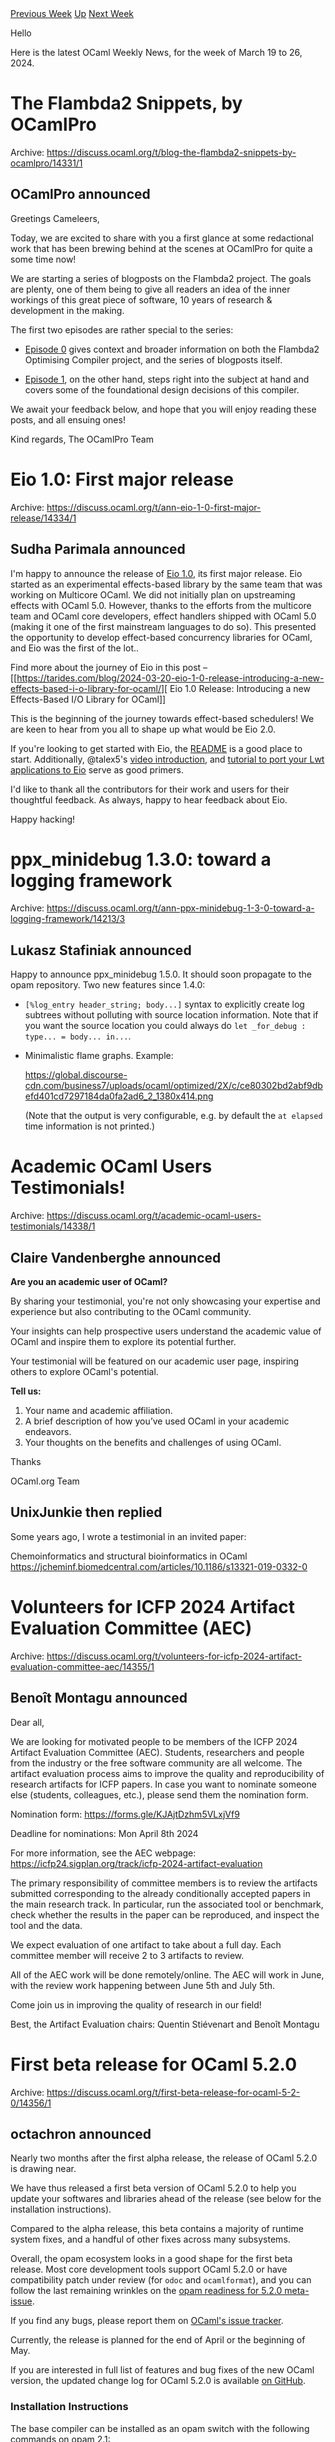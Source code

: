 #+OPTIONS: ^:nil
#+OPTIONS: html-postamble:nil
#+OPTIONS: num:nil
#+OPTIONS: toc:nil
#+OPTIONS: author:nil
#+HTML_HEAD: <style type="text/css">#table-of-contents h2 { display: none } .title { display: none } .authorname { text-align: right }</style>
#+HTML_HEAD: <style type="text/css">.outline-2 {border-top: 1px solid black;}</style>
#+TITLE: OCaml Weekly News
[[https://alan.petitepomme.net/cwn/2024.03.19.html][Previous Week]] [[https://alan.petitepomme.net/cwn/index.html][Up]] [[https://alan.petitepomme.net/cwn/2024.04.02.html][Next Week]]

Hello

Here is the latest OCaml Weekly News, for the week of March 19 to 26, 2024.

#+TOC: headlines 1


* The Flambda2 Snippets, by OCamlPro
:PROPERTIES:
:CUSTOM_ID: 1
:END:
Archive: https://discuss.ocaml.org/t/blog-the-flambda2-snippets-by-ocamlpro/14331/1

** OCamlPro announced


Greetings Cameleers,

Today, we are excited to share with you a first glance at some redactional work
that has been brewing behind at the scenes at OCamlPro for quite a some time
now!

We are starting a series of blogposts on the Flambda2 project. The goals are
plenty, one of them being to give all readers an idea of the inner workings of
this great piece of software, 10 years of research & development in the making.

The first two episodes are rather special to the series:

- [[https://ocamlpro.com/blog/2024_03_18_the_flambda2_snippets_0/][Episode 0]] gives context and broader information on both the Flambda2 Optimising Compiler project, and the series of blogposts itself.

- [[https://ocamlpro.com/blog/2024_03_19_the_flambda2_snippets_1/][Episode 1]], on the other hand, steps right into the subject at hand and covers some of the foundational design decisions of this compiler.

We await your feedback below, and hope that you will enjoy reading these posts, and all ensuing
ones!

Kind regards,
The OCamlPro Team
      



* Eio 1.0: First major release
:PROPERTIES:
:CUSTOM_ID: 2
:END:
Archive: https://discuss.ocaml.org/t/ann-eio-1-0-first-major-release/14334/1

** Sudha Parimala announced


I'm happy to announce the release of [[https://github.com/ocaml-multicore/eio/releases/tag/v1.0][Eio
1.0]], its first major release. Eio
started as an experimental effects-based library by the same team that was working on Multicore
OCaml. We did not initially plan on upstreaming effects with OCaml 5.0. However, thanks to the
efforts from the multicore team and OCaml core developers, effect handlers shipped with OCaml 5.0
(making it one of the first mainstream languages to do so). This presented the opportunity to
develop effect-based concurrency libraries for OCaml, and Eio was the first of the lot..

Find more about the journey of Eio in this post -- [[https://tarides.com/blog/2024-03-20-eio-1-0-release-introducing-a-new-effects-based-i-o-library-for-ocaml/][ Eio 1.0 Release: Introducing a new
Effects-Based I/O Library for
OCaml]]

This is the beginning of the journey towards effect-based schedulers! We are keen to hear from you
all to shape up what would be Eio 2.0.

If you're looking to get started with Eio, the
[[https://github.com/ocaml-multicore/eio/blob/main/README.md][README]] is a good place to start.
Additionally, @talex5's [[https://watch.ocaml.org/w/1k1T919WGXoT4tjnRZEmMd][video introduction]],
and [[https://github.com/ocaml-multicore/icfp-2023-eio-tutorial][tutorial to port your Lwt applications to
Eio]] serve as good primers.

I'd like to thank all the contributors for their work and users for their thoughtful feedback. As
always, happy to hear feedback about Eio.

Happy hacking!
      



* ppx_minidebug 1.3.0: toward a logging framework
:PROPERTIES:
:CUSTOM_ID: 3
:END:
Archive: https://discuss.ocaml.org/t/ann-ppx-minidebug-1-3-0-toward-a-logging-framework/14213/3

** Lukasz Stafiniak announced


Happy to announce ppx_minidebug 1.5.0. It should soon propagate to the opam repository. Two new
features since 1.4.0:
- ~[%log_entry header_string; body...]~ syntax to explicitly create log subtrees without polluting with source location information. Note that if you want the source location you could always do ~let _for_debug : type... = body... in...~.
- Minimalistic flame graphs. Example:

  https://global.discourse-cdn.com/business7/uploads/ocaml/optimized/2X/c/ce80302bd2abf9dbefd401cd7297184da0fa2ad6_2_1380x414.png

  (Note that the output is very configurable, e.g. by default the ~at elapsed~ time information is
  not printed.)
      



* Academic OCaml Users Testimonials!
:PROPERTIES:
:CUSTOM_ID: 4
:END:
Archive: https://discuss.ocaml.org/t/academic-ocaml-users-testimonials/14338/1

** Claire Vandenberghe announced


*Are you an academic user of OCaml?*

By sharing your testimonial, you're not only showcasing your expertise and experience but also
contributing to the OCaml community.

Your insights can help prospective users understand the academic value of OCaml and inspire them
to explore its potential further.

Your testimonial will be featured on our academic user page, inspiring others to explore OCaml's
potential. 

*Tell us:*

1. Your name and academic affiliation.
2. A brief description of how you’ve used OCaml in your academic endeavors.
3. Your thoughts on the benefits and challenges of using OCaml.

Thanks

OCaml.org Team
      

** UnixJunkie then replied


Some years ago, I wrote a testimonial in an invited paper:

Chemoinformatics and structural bioinformatics in OCaml
https://jcheminf.biomedcentral.com/articles/10.1186/s13321-019-0332-0
      



* Volunteers for ICFP 2024 Artifact Evaluation Committee (AEC)
:PROPERTIES:
:CUSTOM_ID: 5
:END:
Archive: https://discuss.ocaml.org/t/volunteers-for-icfp-2024-artifact-evaluation-committee-aec/14355/1

** Benoît Montagu announced


Dear all,

We are looking for motivated people to be members of the ICFP 2024
Artifact Evaluation Committee (AEC). Students, researchers and people
from the industry or the free software community are all welcome. The
artifact evaluation process aims to improve the quality and
reproducibility of research artifacts for ICFP papers. In case you
want to nominate someone else (students, colleagues, etc.), please
send them the nomination form.

Nomination form:
  https://forms.gle/KJAjtDzhm5VLxjVf9

Deadline for nominations:
  Mon April 8th 2024

For more information, see the AEC webpage:
  https://icfp24.sigplan.org/track/icfp-2024-artifact-evaluation

The primary responsibility of committee members is to review the
artifacts submitted corresponding to the already conditionally
accepted papers in the main research track. In particular, run the
associated tool or benchmark, check whether the results in the paper
can be reproduced, and inspect the tool and the data.

We expect evaluation of one artifact to take about a full day. Each
committee member will receive 2 to 3 artifacts to review.

All of the AEC work will be done remotely/online. The AEC will work in
June, with the review work happening between June 5th and July 5th.

Come join us in improving the quality of research in our field!

Best,
the Artifact Evaluation chairs: Quentin Stiévenart and Benoît Montagu
      



* First beta release for OCaml 5.2.0
:PROPERTIES:
:CUSTOM_ID: 6
:END:
Archive: https://discuss.ocaml.org/t/first-beta-release-for-ocaml-5-2-0/14356/1

** octachron announced


Nearly two months after the first alpha release, the release of OCaml 5.2.0 is drawing near.

We have thus released a first beta version of OCaml 5.2.0 to help you update your softwares and
libraries ahead of the release (see below for the installation instructions).

Compared to the alpha release, this beta contains a majority of runtime system fixes, and a
handful of other fixes across many subsystems.

Overall, the opam ecosystem looks in a good shape for the first beta release.
Most core development tools support OCaml 5.2.0 or have compatibility patch under review (for
~odoc~ and ~ocamlformat~), and you can follow the last remaining wrinkles on the
[[https://github.com/ocaml/opam-repository/issues/25182][opam readiness for 5.2.0 meta-issue]].

If you find any bugs, please report them on [[https://github.com/ocaml/ocaml/issues][OCaml's issue
tracker]].

Currently, the release is planned for the end of April or the beginning of May.

If you are interested in full list of features and bug fixes of the new OCaml version, the
updated change log for OCaml 5.2.0 is available [[https://github.com/ocaml/ocaml/blob/5.2/Changes][on
GitHub]].

*** Installation Instructions

The base compiler can be installed as an opam switch with the following commands
on opam 2.1:

#+begin_src shell
opam update
opam switch create 5.2.0~beta1
#+end_src

The source code for the alpha is also available at these addresses:

- [[https://github.com/ocaml/ocaml/archive/5.2.0-beta1.tar.gz][GitHub]]
- [[https://caml.inria.fr/pub/distrib/ocaml-5.2/ocaml-5.2.0~beta1.tar.gz][OCaml archives at Inria]]

**** Fine-Tuned Compiler Configuration

If you want to tweak the configuration of the compiler, you can switch to the option variant with:

#+begin_src shell
opam update
opam switch create <switch_name> ocaml-variants.5.2.0~beta1+options <option_list>
#+end_src

where ~option_list~ is a space-separated list of ~ocaml-option-*~ packages. For instance, for a
~flambda~ and ~no-flat-float-array~ switch:

#+begin_src shell
opam switch create 5.2.0~beta1+flambda+nffa ocaml-variants.5.2.0~beta1+options
ocaml-option-flambda ocaml-option-no-flat-float-array
#+end_src

All available options can be listed with ~opam search ocaml-option~.

*** Changes since the first alpha
**** Runtime System Fixes

- [[https://github.com/ocaml/ocaml/issues/12875][#12875]], [[https://github.com/ocaml/ocaml/issues/12879][#12879]], [[https://github.com/ocaml/ocaml/issues/12882][#12882]]: Execute preemptive systhread switching as a
  delayed pending action. This ensures that one can reason within the
  FFI that no mutation happens on the same domain when allocating on
  the OCaml heap from C, consistently with OCaml 4. This also fixes
  further bugs with the multicore systhreads implementation.
  (Guillaume Munch-Maccagnoni, bug reports and suggestion by Mark
   Shinwell, review by Nick Barnes and Stephen Dolan)

- [[https://github.com/ocaml/ocaml/issues/12876][#12876]]: Port ThreadSanitizer support to Linux on POWER
  (Miod Vallat, review by Tim McGilchrist)

- [[https://github.com/ocaml/ocaml/issues/12678][#12678]], [[https://github.com/ocaml/ocaml/issues/12898][#12898]]: free channel buffers on close rather than on finalization
  (Damien Doligez, review by Jan Midtgaard and Gabriel Scherer, report
   by Jan Midtgaard)

- [[https://github.com/ocaml/ocaml/issues/12915][#12915]]: Port ThreadSanitizer support to Linux on s390x
  (Miod Vallat, review by Tim McGilchrist)

- [[https://github.com/ocaml/ocaml/issues/12914][#12914]]: Slightly change the s390x assembly dialect in order to build with
  Clang's integrated assembler.
  (Miod Vallat, review by Gabriel Scherer)

- [[https://github.com/ocaml/ocaml/issues/12897][#12897]]: fix locking bugs in Runtime_events
  (Gabriel Scherer and Thomas Leonard,
   review by Olivier Nicole, Vincent Laviron and Damien Doligez,
   report by Thomas Leonard)

- [[https://github.com/ocaml/ocaml/issues/12860][#12860]]: Fix an assertion that wasn't taking into account the possibility of an
  ephemeron pointing at static data.
  (Mark Shinwell, review by Gabriel Scherer and KC Sivaramakrishnan)

- [[https://github.com/ocaml/ocaml/issues/11040][#11040]], [[https://github.com/ocaml/ocaml/issues/12894][#12894]]: Silence false data race observed between caml_shared_try_alloc
  and oldify. Introduces macros to call tsan annotations which help annotate
  a ~~happens before'' relationship.
  (Hari Hara Naveen S and Olivier Nicole,
   review by Gabriel Scherer and Miod Vallat)

- [[https://github.com/ocaml/ocaml/issues/12919][#12919]]: Fix register corruption in caml_callback2_asm on s390x.
  (Miod Vallat, review by Gabriel Scherer)

- [[https://github.com/ocaml/ocaml/issues/12969][#12969]]: Fix a data race in caml_darken_cont
  (Fabrice Buoro and Olivier Nicole, review by Gabriel Scherer and Miod Vallat)

**** Standard Library Fix

- [[https://github.com/ocaml/ocaml/issues/12677][#12677]], [[https://github.com/ocaml/ocaml/issues/12889][#12889]]: make Domain.DLS thread-safe
  (Gabriel Scherer, review by Olivier Nicole and Damien Doligez,
   report by Vesa Karvonen)

**** Type System Fix

- [[https://github.com/ocaml/ocaml/issues/12924][#12924]], [[https://github.com/ocaml/ocaml/issues/12930][#12930]]: Rework package constraint checking to improve interaction with
  immediacy
  (Chris Casinghino and Florian Angeletti, review by Florian Angeletti and
   Richard Eisenberg)

**** Compiler User-Interface Fix

- [[https://github.com/ocaml/ocaml/issues/12971][#12971]], [[https://github.com/ocaml/ocaml/issues/12974][#12974]]: fix an uncaught Ctype.Escape exception on some
  invalid programs forming recursive types.
  (Gabriel Scherer, review by Florian Angeletti, report by Neven Villani)

**** Build System Fixes

- [[https://github.com/ocaml/ocaml/issues/12198][#12198]], [[https://github.com/ocaml/ocaml/issues/12321][#12321]], [[https://github.com/ocaml/ocaml/issues/12586][#12586]], [[https://github.com/ocaml/ocaml/issues/12616][#12616]], [[https://github.com/ocaml/ocaml/issues/12706][#12706]], [[https://github.com/ocaml/ocaml/issues/13048][#13048]]: continue the merge of the sub-makefiles into the root Makefile started with [[https://github.com/ocaml/ocaml/issues/11243][#11243]], [[https://github.com/ocaml/ocaml/issues/11248][#11248]], [[https://github.com/ocaml/ocaml/issues/11268][#11268]], [[https://github.com/ocaml/ocaml/issues/11420][#11420]] and [[https://github.com/ocaml/ocaml/issues/11675][#11675]]. (Sébastien Hinderer, review by David Allsopp and Florian Angeletti)

- [[https://github.com/ocaml/ocaml/issues/12768][#12768]], [[https://github.com/ocaml/ocaml/issues/13030][#13030]]: Detect mingw-w64 coupling with GCC or LLVM, detect clang-cl,
   and fix C compiler feature detection on macOS.
   (Antonin Décimo, review by Miod Vallat and Sébastien Hinderer)

- [[https://github.com/ocaml/ocaml/issues/13019][#13019]]: Remove linking instructions for the Unix library from threads.cma
  (this was done for threads.cmxa in OCaml 3.11). Eliminates warnings from
  new lld when using threads.cma of duplicated libraries.
  (David Allsopp, review by Nicolás Ojeda Bär)

- [[https://github.com/ocaml/ocaml/issues/12758][#12758]], [[https://github.com/ocaml/ocaml/issues/12998][#12998]]: Remove the ~Marshal.Compression~ flag to the
   ~Marshal.to_*~ functions.  The compilers are still able to use
   ZSTD compression for compilation artefacts.
   This is a forward port and clean-up of the emergency fix that was introduced

**** Compiler Internals Fix

- [[https://github.com/ocaml/ocaml/issues/12389][#12389]], [[https://github.com/ocaml/ocaml/issues/12544][#12544]], [[https://github.com/ocaml/ocaml/issues/12984][#12984]], +[[https://github.com/ocaml/ocaml/issues/12987][#12987]]: centralize the handling of metadata for
  compilation units and artifacts in preparation for better unicode support for
  OCaml source files.
  (Florian Angeletti, review by Vincent Laviron and Gabriel Scherer)
      



* Other OCaml News
:PROPERTIES:
:CUSTOM_ID: 7
:END:
** From the ocaml.org blog


Here are links from many OCaml blogs aggregated at [[https://ocaml.org/blog/][the ocaml.org blog]].

- [[https://tarides.com/blog/2024-03-20-eio-1-0-release-introducing-a-new-effects-based-i-o-library-for-ocaml][Eio 1.0 Release: Introducing a new Effects-Based I/O Library for OCaml]]
- [[https://ocamlpro.com/blog/2024_03_19_the_flambda2_snippets_1][CPS Representation and Foundational Design Decisions in Flambda2]]
- [[https://ocamlpro.com/blog/2024_03_18_the_flambda2_snippets_0][The Flambda2 Snippets, Episode 0 ]]
      



* Old CWN
:PROPERTIES:
:UNNUMBERED: t
:END:

If you happen to miss a CWN, you can [[mailto:alan.schmitt@polytechnique.org][send me a message]] and I'll mail it to you, or go take a look at [[https://alan.petitepomme.net/cwn/][the archive]] or the [[https://alan.petitepomme.net/cwn/cwn.rss][RSS feed of the archives]].

If you also wish to receive it every week by mail, you may subscribe to the [[https://sympa.inria.fr/sympa/info/caml-list][caml-list]].

#+BEGIN_authorname
[[https://alan.petitepomme.net/][Alan Schmitt]]
#+END_authorname
